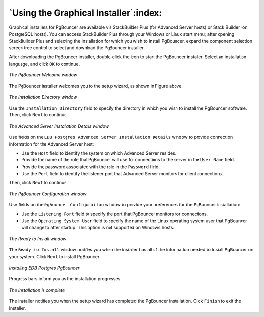 .. raw:: latex

    \newpage

.. _using_the_graphical_installer:

**************************************
`Using the Graphical Installer`:index:
**************************************

Graphical installers for PgBouncer are available via StackBuilder Plus
(for Advanced Server hosts) or Stack Builder (on PostgreSQL hosts). You
can access StackBuilder Plus through your Windows or Linux start menu;
after opening StackBuilder Plus and selecting the installation for which
you wish to install PgBouncer, expand the component selection screen
tree control to select and download the PgBouncer installer.

After downloading the PgBouncer installer, double-click the icon to
start the PgBouncer installer. Select an installation language, and
click ``OK`` to continue.

.. figure:: images/pgbouncer_welcome_wizard.png
   :alt: The PgBouncer Welcome window
   :align: center

   *The PgBouncer Welcome window*

The PgBouncer installer welcomes you to the setup wizard, as shown in
Figure above.

.. figure:: images/installation_directory_wizard.png
   :alt: The Installation Directory window
   :align: center

   *The Installation Directory window*

Use the ``Installation Directory`` field to specify the directory in which
you wish to install the PgBouncer software. Then, click
``Next`` to continue.

.. figure:: images/advanced_server_installation_details.png
   :alt: The Advanced Server Installation Details window
   :align: center

   *The Advanced Server Installation Details window*

Use fields on the ``EDB Postgres Advanced Server Installation Details``
window to provide connection information for the
Advanced Server host:

-  Use the ``Host`` field to identify the system on which Advanced Server
   resides.

-  Provide the name of the role that PgBouncer will use for connections
   to the server in the ``User Name`` field.

-  Provide the password associated with the role in the ``Password`` field.

-  Use the ``Port`` field to identify the listener port that Advanced Server
   monitors for client connections.

Then, click ``Next`` to continue.

.. figure:: images/pgbouncer_configuration_window.png
   :alt: The PgBouncer Configuration window
   :align: center

   *The PgBouncer Configuration window*

Use fields on the ``PgBouncer Configuration`` window  to
provide your preferences for the PgBouncer installation:

-  Use the ``Listening Port`` field to specify the port that PgBouncer
   monitors for connections.

-  Use the ``Operating System User`` field to specify the name of the Linux
   operating system user that PgBouncer will change to after startup.
   This option is not supported on Windows hosts.

.. figure:: images/ready_to_install_window.png
  :alt: The Ready to Install window
  :align: center

  *The Ready to Install window*

The ``Ready to Install`` window notifies you when the
installer has all of the information needed to install PgBouncer on your
system. Click ``Next`` to install PgBouncer.

.. figure:: images/installing_pgbouncer.png
   :alt: Installing EDB Postgres PgBouncer
   :align: center

   *Installing EDB Postgres PgBouncer*

Progress bars inform you as the installation progresses.

.. figure:: images/installation_is_complete.png
   :alt: The installation is complete
   :align: center

   *The installation is complete*

The installer notifies you when the setup wizard has completed the
PgBouncer installation. Click ``Finish`` to exit the
installer.
